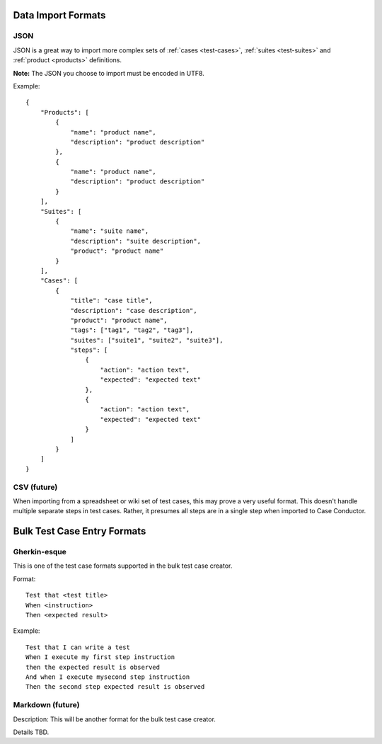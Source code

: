 Data Import Formats
===================

.. _data-import:

JSON 
----

JSON is a great way to import more complex sets of :ref:`cases <test-cases>`, :ref:`suites
<test-suites>` and :ref:`product <products>` definitions.  

**Note:** The JSON you choose to import must be encoded in UTF8.

Example::

    {
        "Products": [
            {
                "name": "product name",
                "description": "product description"
            },
            {
                "name": "product name",
                "description": "product description"
            }
        ],
        "Suites": [
            {
                "name": "suite name",
                "description": "suite description",
                "product": "product name"
            }
        ],
        "Cases": [
            {
                "title": "case title",
                "description": "case description",
                "product": "product name",
                "tags": ["tag1", "tag2", "tag3"],
                "suites": ["suite1", "suite2", "suite3"],
                "steps": [
                    {
                        "action": "action text",
                        "expected": "expected text"
                    },
                    {
                        "action": "action text",
                        "expected": "expected text"
                    }
                ]
            }
        ]
    }

CSV (future)
------------

When importing from a spreadsheet or wiki set of test cases, this may prove a very useful
format.  This doesn't handle multiple separate steps in test cases.  Rather, it presumes
all steps are in a single step when imported to Case Conductor.

Bulk Test Case Entry Formats
============================

Gherkin-esque
-------------

This is one of the test case formats supported in the bulk test case creator.

Format::

    Test that <test title>
    When <instruction>
    Then <expected result>

Example::

    Test that I can write a test
    When I execute my first step instruction
    then the expected result is observed
    And when I execute mysecond step instruction
    Then the second step expected result is observed
    
Markdown (future)
-----------------

Description:
This will be another format for the bulk test case creator.

Details TBD.